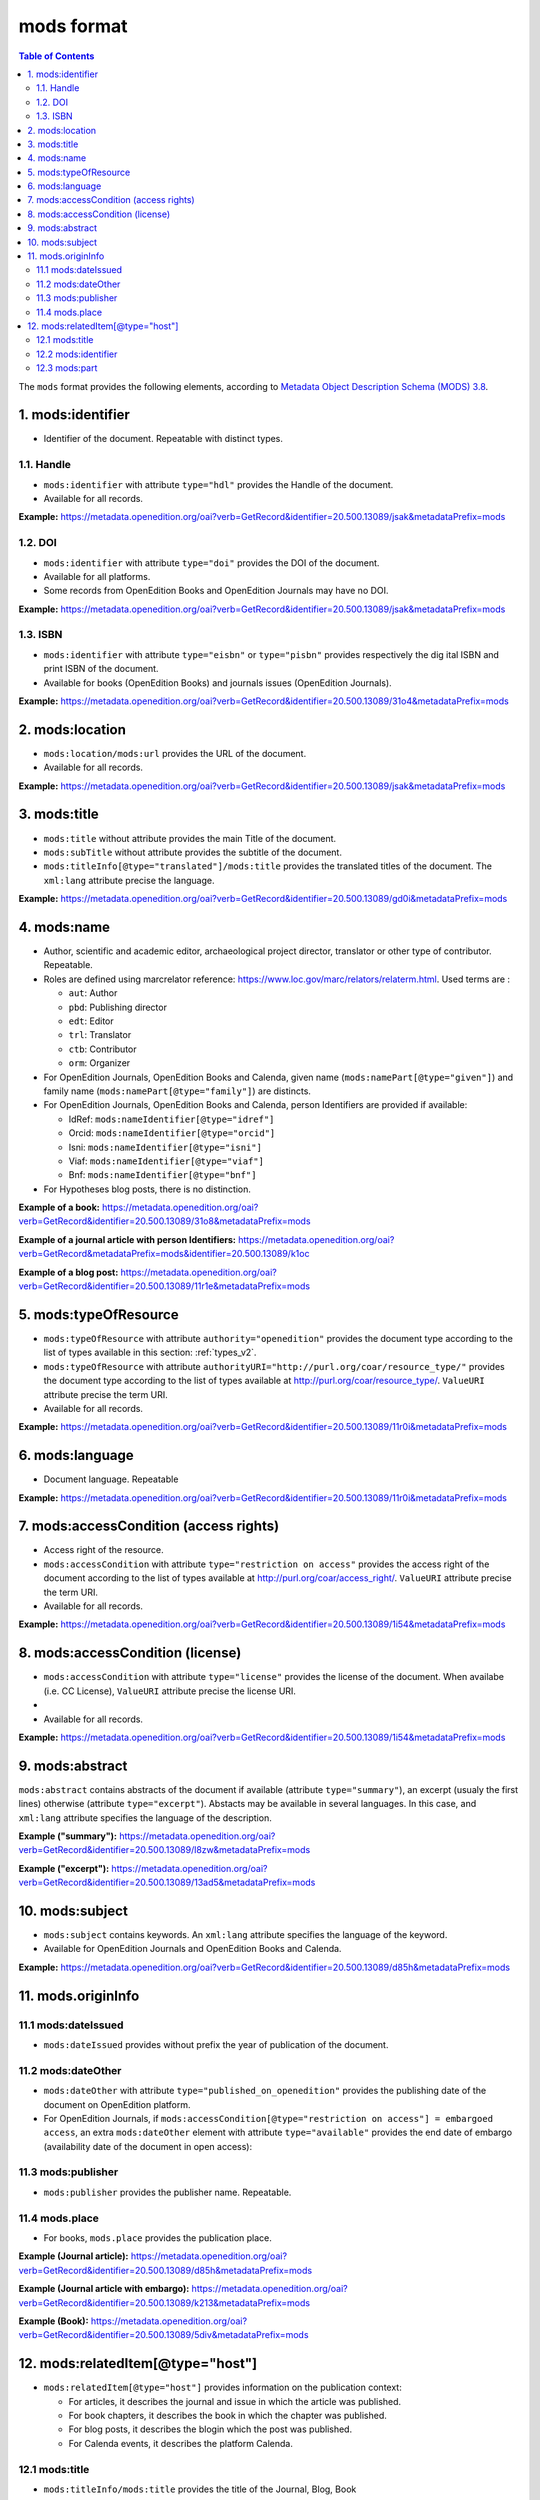 .. _mods_v2:

mods format
========================================


.. contents:: Table of Contents
   :depth: 2

The ``mods`` format provides the following elements, according to  `Metadata Object Description Schema (MODS) 3.8 <https://www.loc.gov/standards/mods/>`_.

1. mods:identifier
----------------------------
- Identifier of the document. Repeatable with distinct types.

1.1. Handle
^^^^^^^^^^^^^^^

- ``mods:identifier`` with attribute ``type="hdl"`` provides the Handle of the document.
- Available for all records. 


**Example:** 
https://metadata.openedition.org/oai?verb=GetRecord&identifier=20.500.13089/jsak&metadataPrefix=mods

.. code-block:: xml
    :linenos:

    <mods:identifier type="hdl">20.500.13089/jsak</mods:identifier>


1.2. DOI
^^^^^^^^^^^^^^^

- ``mods:identifier`` with attribute ``type="doi"`` provides the DOI of the document.
- Available for all platforms. 
- Some records from OpenEdition Books and OpenEdition Journals may have no DOI.


**Example:** 
https://metadata.openedition.org/oai?verb=GetRecord&identifier=20.500.13089/jsak&metadataPrefix=mods

.. code-block:: xml
    :linenos:

    <mods:identifier type="doi">10.4000/remi.5530</mods:identifier>

1.3. ISBN
^^^^^^^^^^

- ``mods:identifier`` with attribute ``type="eisbn"`` or ``type="pisbn"`` provides respectively the dig    ital ISBN and print ISBN of the document.
- Available for books (OpenEdition Books) and journals issues (OpenEdition Journals).

**Example:** 
https://metadata.openedition.org/oai?verb=GetRecord&identifier=20.500.13089/31o4&metadataPrefix=mods

.. code-block:: xml
    :linenos:

    <mods:identifier type="eisbn" typeURI="http://id.loc.gov/vocabulary/identifiers/isbn">978-2-8218-7547-0</mods:identifier>
    <mods:identifier type="pisbn" typeURI="http://id.loc.gov/vocabulary/identifiers/isbn">978-3-86395-122-1</mods:identifier>


2. mods:location
--------------------------------

- ``mods:location/mods:url`` provides the URL of the document.
- Available for all records. 

**Example:** 
https://metadata.openedition.org/oai?verb=GetRecord&identifier=20.500.13089/jsak&metadataPrefix=mods

.. code-block:: xml
    :linenos:

    <mods:location>
      <mods:url>https://journals.openedition.org/remi/5530</mods:url>
    </mods:location>


3. mods:title
---------------------------

- ``mods:title`` without attribute provides the main Title of the document.
- ``mods:subTitle`` without attribute provides the subtitle of the document.
- ``mods:titleInfo[@type="translated"]/mods:title`` provides the translated titles of the document. The ``xml:lang`` attribute precise the language. 


**Example:** 
https://metadata.openedition.org/oai?verb=GetRecord&identifier=20.500.13089/gd0i&metadataPrefix=mods

.. code-block:: xml
    :linenos:

    <mods:titleInfo>
      <mods:title>Qu’est-ce que le travail quand on n’a pas d’emploi ?</mods:title>
      <mods:subTitle>Le travail non salarié à l’aune des projections d’avenir des chômeurs</mods:subTitle>
    </mods:titleInfo>
    <mods:titleInfo type="translated">
      <mods:title xml:lang="en">What’s work when you’re unemployed ? Non-wage work in the light of future projections for the unemployed</mods:title>
      <mods:title xml:lang="de">Was ist Arbeit, wenn man keinen Arbeitsplatz hat ? Selbständige Arbeit, gemessen an den Zukunftsprojektionen von Arbeitssuchenden</mods:title>
      <mods:title xml:lang="es">¿Qué es el trabajo cuando no se tiene empleo ? El trabajo no asalariado según las proyecciones de futuro de los desempleados</mods:title>
    </mods:titleInfo>


4. mods:name
-------------------------
- Author, scientific and academic editor, archaeological project director, translator or other type of contributor. Repeatable.
- Roles are defined using marcrelator reference: https://www.loc.gov/marc/relators/relaterm.html. Used terms are :

  - ``aut``: Author
  - ``pbd``: Publishing director
  - ``edt``: Editor
  - ``trl``: Translator
  - ``ctb``: Contributor
  - ``orm``: Organizer

- For OpenEdition Journals, OpenEdition Books and Calenda, given name (``mods:namePart[@type="given"]``) and family name (``mods:namePart[@type="family"]``) are distincts.
- For OpenEdition Journals, OpenEdition Books and Calenda, person Identifiers are provided if available:

  -  IdRef: ``mods:nameIdentifier[@type="idref"]``
  -  Orcid: ``mods:nameIdentifier[@type="orcid"]``
  -  Isni: ``mods:nameIdentifier[@type="isni"]``
  -  Viaf: ``mods:nameIdentifier[@type="viaf"]``
  -  Bnf: ``mods:nameIdentifier[@type="bnf"]``


- For Hypotheses blog posts, there is no distinction.

**Example of a book:** 
https://metadata.openedition.org/oai?verb=GetRecord&identifier=20.500.13089/31o8&metadataPrefix=mods

.. code-block:: xml
    :linenos:

    <mods:name type="personal">
      <mods:role>
        <mods:roleTerm authority="marcrelator">aut</mods:roleTerm>
      </mods:role>
      <mods:namePart type="given">Stefan</mods:namePart>
      <mods:namePart type="family">Groth</mods:namePart>
    </mods:name>


**Example of a journal article with person Identifiers:** 
https://metadata.openedition.org/oai?verb=GetRecord&metadataPrefix=mods&identifier=20.500.13089/k1oc

.. code-block:: xml
    :linenos:

    <mods:name type="personal">
      <mods:role>
        <mods:roleTerm authority="marcrelator" >aut</mods:roleTerm>
      </mods:role>
      <mods:namePart type="given">Vincent</mods:namePart>
      <mods:namePart type="family">Dupriez</mods:namePart>
      <mods:nameIdentifier type="idref" typeURI="http://id.loc.gov/vocabulary/identifiers/idref">088067882</mods:nameIdentifier>
      <mods:nameIdentifier type="orcid" typeURI="http://id.loc.gov/vocabulary/identifiers/orcid">0000-0002-0714-7318</mods:nameIdentifier>
      <mods:nameIdentifier type="isni" typeURI="http://id.loc.gov/vocabulary/identifiers/isni">0000000119368823</mods:nameIdentifier>
      <mods:nameIdentifier type="viaf" typeURI="http://id.loc.gov/vocabulary/identifiers/viaf">81031688</mods:nameIdentifier>
      <mods:nameIdentifier type="bnf" typeURI="http://data.bnf.fr">ark:/12148/cb150098665</mods:nameIdentifier>
    </mods:name>
    <mods:name type="personal">
      <mods:role>
        <mods:roleTerm authority="marcrelator" >aut</mods:roleTerm>
      </mods:role>
      <mods:namePart type="given">Xavier</mods:namePart>
      <mods:namePart type="family">Dumay</mods:namePart>
      <mods:nameIdentifier type="idref" typeURI="http://id.loc.gov/vocabulary/identifiers/idref">121813843</mods:nameIdentifier>
      <mods:nameIdentifier type="isni" typeURI="http://id.loc.gov/vocabulary/identifiers/isni">0000000077335977</mods:nameIdentifier>
      <mods:nameIdentifier type="viaf" typeURI="http://id.loc.gov/vocabulary/identifiers/viaf">49559478</mods:nameIdentifier>
      <mods:nameIdentifier type="bnf" typeURI="http://data.bnf.fr">ark:/12148/cb15856700n</mods:nameIdentifier>
    </mods:name>


**Example of a blog post:** 
https://metadata.openedition.org/oai?verb=GetRecord&identifier=20.500.13089/11r1e&metadataPrefix=mods

.. code-block:: xml
    :linenos:

    <mods:name type="personal">
      <mods:role>
        <mods:roleTerm authority="marcrelator">aut</mods:roleTerm>
      </mods:role>
      <mods:namePart>Olivier Jacquot</mods:namePart>
    </mods:name>


.. _modstype_v2:

5. mods:typeOfResource
---------------------------------

- ``mods:typeOfResource`` with attribute ``authority="openedition"`` provides the document type according to the list of types available in this section: :ref:`types_v2`. 
- ``mods:typeOfResource`` with attribute ``authorityURI="http://purl.org/coar/resource_type/"`` provides the document type according to the list of types available at http://purl.org/coar/resource_type/. ``ValueURI`` attribute precise the term URI. 
- Available for all records. 


**Example:** 
https://metadata.openedition.org/oai?verb=GetRecord&identifier=20.500.13089/11r0i&metadataPrefix=mods

.. code-block:: xml
    :linenos:

    <mods:typeOfResource authorityURI="http://purl.org/coar/resource_type/" valueURI="http://purl.org/coar/resource_type/c_18cf">text</mods:typeOfResource>
    <mods:typeOfResource authority="openedition">call for papers</mods:typeOfResource>

6. mods:language
-----------------
- Document language. Repeatable

**Example:** 
https://metadata.openedition.org/oai?verb=GetRecord&identifier=20.500.13089/11r0i&metadataPrefix=mods


.. code-block:: xml
    :linenos:

    <mods:language>
      <mods:languageTerm type="code" authority="iso639-1">fr</mods:languageTerm>
    </mods:language>
    <mods:language>
      <mods:languageTerm type="code" authority="iso639-1">en</mods:languageTerm>
    </mods:language>

7. mods:accessCondition (access rights)
---------------------------------------------------

- Access right of the resource.
- ``mods:accessCondition`` with attribute ``type="restriction on access"`` provides the access right of the document according to the list of types available at http://purl.org/coar/access_right/. ``ValueURI`` attribute precise the term URI. 
- Available for all records. 

**Example:** https://metadata.openedition.org/oai?verb=GetRecord&identifier=20.500.13089/1i54&metadataPrefix=mods

.. code-block:: xml
    :linenos:

    <mods:accessCondition type="restriction on access" auhorityURI="http://purl.org/coar/access_right/" valueURI="http://purl.org/coar/access_right/c_abf2">open access</mods:accessCondition>

8. mods:accessCondition (license)
-------------------------------------------------

- ``mods:accessCondition`` with attribute ``type="license"`` provides the license of the document. When availabe (i.e. CC License), ``ValueURI`` attribute precise the license URI. 
- 
- Available for all records.

**Example:** https://metadata.openedition.org/oai?verb=GetRecord&identifier=20.500.13089/1i54&metadataPrefix=mods

.. code-block:: xml
    :linenos:

    <mods:accessCondition type="license" valueURI="https://creativecommons.org/licenses/by-sa/4.0/">CC-BY-SA-4.0</mods:accessCondition>


9. mods:abstract
--------------------------------

``mods:abstract`` contains abstracts of the document if available (attribute ``type="summary"``), an excerpt (usualy the first lines) otherwise (attribute ``type="excerpt"``). Abstacts may be available in several languages. In this case, and ``xml:lang`` attribute specifies the language of the description.

**Example ("summary"):** https://metadata.openedition.org/oai?verb=GetRecord&identifier=20.500.13089/l8zw&metadataPrefix=mods

.. code-block:: xml
    :linenos:

    <mods:abstract xml:lang="fr" type="summary">L’archipel des Marquises (Polynésie française) construit son projet de développement territorial, y figurent deux projets d’excellence : l’inscription de l’archipel sur la liste du patrimoine mondial de l’UNESCO et la création d’une aire marine protégée. Dans ce contexte, un programme de recherche partenarial et participatif portant sur le patrimoine lié à la mer aux Marquises (PALIMMA) a contribué à identifier les connaissances présentes dans la bibliographie et à construire des données avec la population. Il s’agissait de déterminer quels étaient les patrimoines liés à la mer pour les Marquisiens, les éventuelles menaces afférentes et les pistes de gestion. Au-delà de la production de connaissance, ce programme, porté par la société marquisienne, a participé à la construction des territoires, à renforcer la capacité des populations à intervenir dans les débats et à la construction de liens entre individus et institutions.</mods:abstract>
    <mods:abstract xml:lang="en" type="summary">Marquesas islands archipelago aimes to built its territorial development project in particular thanks to become listed as a world heritage site by UNESCO and the establishment of a marine protected area. In this context, a research programme was carried out. It was a partenarial and partipatory research about maritime heritage in Marquesas (PALIMMA). The objectives were to identify knowledge in the bibliography and to built data with the population (what heritage, what threats and what managerial solutions). Beyond knowledge production, this research programme, with marquisian local community, showed how important it is in ordrer to reach a balanced territorial development, to foster the empowerment of local population and to build relationships between individuals and institutions. A research program like PALIMMA can help to aim those objectives.</mods:abstract>

**Example ("excerpt"):** https://metadata.openedition.org/oai?verb=GetRecord&identifier=20.500.13089/13ad5&metadataPrefix=mods

.. code-block:: xml
    :linenos:

    <mods:abstract type="excerpt" >Le 11 février 2025 est la 10e Journée internationale des femmes et filles de sciences. Créée par l'ONU en 2015, cette journée vise à encourager la participation des femmes à la recherche scientifique, en tant que chercheuses et en tant qu’étudiantes, à travers de nombreuses actions d’information et de médiation. Mondes Sociaux a choisi cette occasion pour éclairer certains aspects de l’histoire de la place des femmes à l’université et dans les disciplines scientifiques. Longtemps interdite d’accès...</mods:abstract>



10. mods:subject 
---------------------------

- ``mods:subject`` contains keywords. An ``xml:lang`` attribute specifies the language of the keyword.
- Available for OpenEdition Journals and OpenEdition Books and Calenda. 

**Example:** https://metadata.openedition.org/oai?verb=GetRecord&identifier=20.500.13089/d85h&metadataPrefix=mods

.. code-block:: xml
    :linenos:

    <mods:subject xml:lang="en">
      <mods:topic>Belgium</mods:topic>
      <mods:topic>migration</mods:topic>
      <mods:topic>commuting</mods:topic>
      <mods:topic>community detection</mods:topic>
      <mods:topic>interaction fields</mods:topic>
      <mods:topic>provinces</mods:topic>
      <mods:topic>Census11</mods:topic>
    </mods:subject>
    <mods:subject xml:lang="fr">
      <mods:topic>Belgique</mods:topic>
      <mods:topic>migration</mods:topic>
      <mods:topic>détection de communautés</mods:topic>
      <mods:topic>champs d’interactions</mods:topic>
      <mods:topic>navettes</mods:topic>
      <mods:topic>provinces</mods:topic>
      <mods:topic>Census11</mods:topic>
    </mods:subject>



11. mods.originInfo
-----------------------------------


11.1 mods:dateIssued
^^^^^^^^^^^^^^^^^^^^^^^^^^^^^^^^^^

- ``mods:dateIssued`` provides without prefix the year of publication of the document.

11.2 mods:dateOther
^^^^^^^^^^^^^^^^^^^^^^^^^^^^^^^^^^
- ``mods:dateOther`` with attribute ``type="published_on_openedition"`` provides the publishing date of the document on OpenEdition platform. 
- For OpenEdition Journals, if ``mods:accessCondition[@type="restriction on access"] = embargoed access``, an extra ``mods:dateOther`` element with attribute ``type="available"`` provides the end date of embargo (availability date of the document in open access):

11.3 mods:publisher
^^^^^^^^^^^^^^^^^^^^^^^^^^^^^^^^^^
- ``mods:publisher`` provides the publisher name. Repeatable.

11.4 mods.place
^^^^^^^^^^^^^^^^^^^^^^^^^^^^^^^^^^
- For books, ``mods.place`` provides the publication place.

**Example (Journal article):** https://metadata.openedition.org/oai?verb=GetRecord&identifier=20.500.13089/d85h&metadataPrefix=mods

.. code-block:: xml
    :linenos:

    <mods:originInfo>
      <mods:dateIssued encoding="w3cdtf">2017</mods:dateIssued>
      <mods:dateOther encoding="w3cdtf" type="published_on_openedition">2018-04-11</mods:dateOther>
      <mods:publisher>Société Royale Belge de Géographie</mods:publisher>
      <mods:publisher>National Committee of Geography of Belgium</mods:publisher>
    </mods:originInfo>


**Example (Journal article with embargo):** https://metadata.openedition.org/oai?verb=GetRecord&identifier=20.500.13089/k213&metadataPrefix=mods

.. code-block:: xml
    :linenos:

    <mods:accessCondition type="restriction on access" auhorityURI="http://purl.org/coar/access_right/" valueURI="http://purl.org/coar/access_right/c_f1cf">embargoed access</mods:accessCondition>

    <mods:originInfo>
      <mods:dateIssued encoding="w3cdtf">2023</mods:dateIssued>
      <mods:dateOther encoding="w3cdtf" type="published_on_openedition">2023-11-28</mods:dateOther>
      <mods:dateOther encoding="w3cdtf" type="available">2027-01-01</mods:dateOther>
      <mods:publisher>ENS Éditions</mods:publisher>
    </mods:originInfo>

**Example (Book):** https://metadata.openedition.org/oai?verb=GetRecord&identifier=20.500.13089/5div&metadataPrefix=mods

.. code-block:: xml
    :linenos:

    <mods:originInfo>
      <mods:dateIssued encoding="w3cdtf">1990</mods:dateIssued>
      <mods:dateOther encoding="w3cdtf" type="published_on_openedition">2022-08-28</mods:dateOther>
      <mods:place>
        <mods:placeTerm>Lyon</mods:placeTerm>
      </mods:place>
      <mods:publisher>Presses universitaires de Lyon</mods:publisher>
    </mods:originInfo>

12. mods:relatedItem[@type="host"]
---------------------------------------------------

- ``mods:relatedItem[@type="host"]`` provides information on the publication context:

  - For articles, it describes the journal and issue in which the article was published.
  - For book chapters, it describes the book in which the chapter was published.
  - For blog posts, it describes the blogin which the post was published.
  - For Calenda events, it describes the platform Calenda.

12.1 mods:title
^^^^^^^^^^^^^^^^^^^^^^^^^^^^^^

- ``mods:titleInfo/mods:title`` provides the title of the Journal, Blog, Book

12.2 mods:identifier
^^^^^^^^^^^^^^^^^^^^^^^^^^^^^^
- For journal articles, blog posts, Calenda events: 

  - ``mods:identifier[@type="eissn"]`` provides the digital ISSN of the Journal, Blog or site.
  - ``mods:identifier[@type="pissn"]`` provides the print ISSN of the Journal.

- For book chapters: 

  - ``mods:identifier[@type="eisbn"]`` provides the digital ISBN of the Book.
  - ``mods:identifier[@type="pisbn"]`` provides the print ISSN of the Book.

- For book chapters and journal articles :
 
  - ``mods:identifier[@type="doi"]`` provides the DOI of the jook or journal issue.
  - ``mods:identifier[@type="hdl"]`` provides the Handle of the book or journal issue.


12.3 mods:part
^^^^^^^^^^^^^^^^^^^^^^^^^^^^^^
- For books chapters and journal articles ``mods:part`` provides pagination.
- For journal articles ``mods:part`` provides also the volume, issue, as shown in the example below..


**Example (Journal article):** https://metadata.openedition.org/oai?verb=GetRecord&identifier=20.500.13089/gioa&metadataPrefix=mods

.. code-block:: xml
    :linenos:

    <mods:relatedItem type="host">
      <mods:titleInfo>
        <mods:title>Géomorphologie : relief, processus, environnement</mods:title>
      </mods:titleInfo>
      <mods:identifier type="eissn" typeURI="http://id.loc.gov/vocabulary/identifiers/issn">1957-777X</mods:identifier>
      <mods:identifier type="pissn" typeURI="http://id.loc.gov/vocabulary/identifiers/issn">1266-5304</mods:identifier>
      <mods:identifier type="doi">10.4000/geomorphologie.7878</mods:identifier>
      <mods:identifier type="hdl">20.500.13089/gizl</mods:identifier>
      <mods:part>
        <mods:detail type="volume">
          <mods:number>16</mods:number>
        </mods:detail>
        <mods:detail type="issue">
          <mods:number>2</mods:number>
        </mods:detail>
        <mods:extent unit="pages">
          <mods:start>215</mods:start>
          <mods:end>222</mods:end>
          <mods:list>215-222</mods:list>
        </mods:extent>
      </mods:part>
    </mods:relatedItem>


**Example (Book chapter):** https://metadata.openedition.org/oai?verb=GetRecord&identifier=20.500.13089/11ppk&metadataPrefix=mods

.. code-block:: xml
    :linenos:

    <mods:relatedItem type="host">
      <mods:titleInfo>
        <mods:title>Renouveler les médiations du patrimoine en bibliothèque</mods:title>
      </mods:titleInfo>
      <mods:identifier type="eisbn" typeURI="http://id.loc.gov/vocabulary/identifiers/isbn">978-2-37546-171-6</mods:identifier>
      <mods:identifier type="pisbn" typeURI="http://id.loc.gov/vocabulary/identifiers/isbn">978-2-37546-170-9</mods:identifier>
      <mods:identifier type="doi">10.4000/11pqr</mods:identifier>
      <mods:identifier type="handle">20.500.13089/11pqr</mods:identifier>
      <mods:part>
        <mods:extent unit="pages">
          <mods:start>21</mods:start>
          <mods:end>28</mods:end>
          <mods:list>21-28</mods:list>
        </mods:extent>
      </mods:part>
    </mods:relatedItem>

**Example (Blog post):** https://metadata.openedition.org/oai?verb=GetRecord&identifier=20.500.13089/11sem&metadataPrefix=mods

.. code-block:: xml
    :linenos:

    <mods:relatedItem type="host">
      <mods:titleInfo>
        <mods:title>Mondes sociaux</mods:title>
      </mods:titleInfo>
      <mods:identifier type="eissn" typeURI="http://id.loc.gov/vocabulary/identifiers/issn">2428-1387</mods:identifier>
    </mods:relatedItem>

**Example (Calenda event):** https://metadata.openedition.org/oai?verb=GetRecord&identifier=20.500.13089/11pm5&metadataPrefix=mods

.. code-block:: xml
    :linenos:

    <mods:relatedItem type="host">
      <mods:titleInfo>
        <mods:title>Calenda</mods:title>
      </mods:titleInfo>
      <mods:identifier type="eissn" typeURI="http://id.loc.gov/vocabulary/identifiers/issn">2107-5646</mods:identifier>
    </mods:relatedItem>



